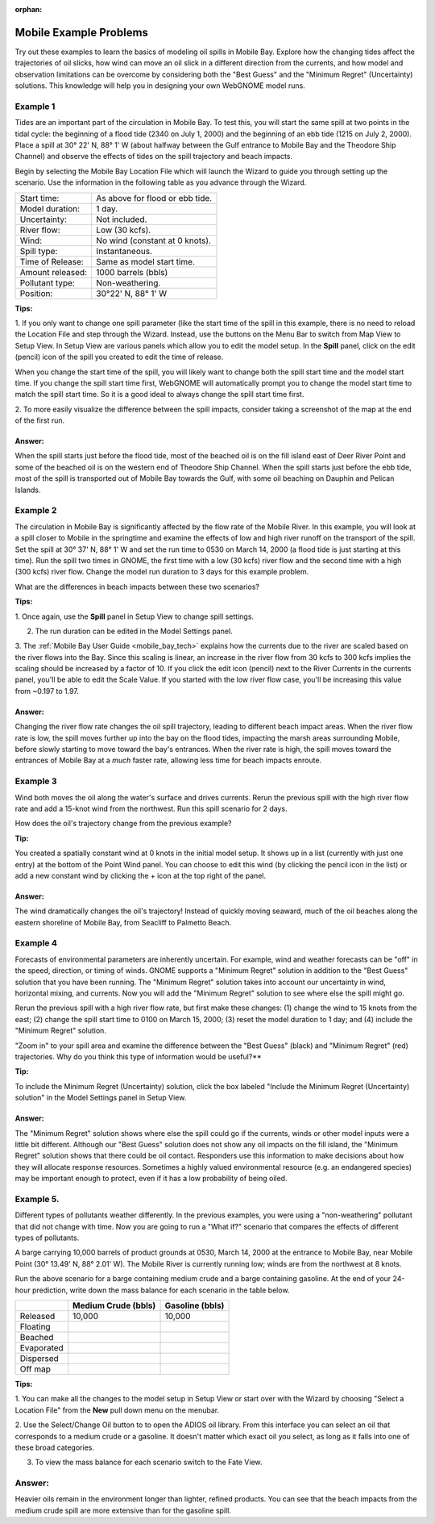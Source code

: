 
:orphan:

.. _mobile_bay_examples:

Mobile Example Problems
=======================


Try out these examples to learn the basics of modeling oil spills in
Mobile Bay. Explore how the changing tides affect the trajectories of
oil slicks, how wind can move an oil slick in a different direction from
the currents, and how model and observation limitations can be overcome
by considering both the "Best Guess" and the "Minimum Regret"
(Uncertainty) solutions. This knowledge will help you in designing your
own WebGNOME model runs.

Example 1
---------

Tides are an important part of the circulation in Mobile Bay. To
test this, you will start the same spill at two points in the tidal
cycle: the beginning of a flood tide (2340 on July 1, 2000) and the
beginning of an ebb tide (1215 on July 2, 2000). Place a spill at 30°
22' N, 88° 1' W (about halfway between the Gulf entrance to Mobile Bay
and the Theodore Ship Channel) and observe the effects of tides on the
spill trajectory and beach impacts.

Begin by selecting the Mobile Bay Location File which will launch
the Wizard to guide you through setting up the scenario. Use the information 
in the following table as you advance through the Wizard.

=======================  =================================================
Start time:               As above for flood or ebb tide.
Model duration:           1 day.
Uncertainty:              Not included.
River flow:               Low (30 kcfs).
Wind:                     No wind (constant at 0 knots).
Spill type:               Instantaneous.
Time of Release:          Same as model start time.
Amount released:          1000 barrels (bbls)
Pollutant type:           Non-weathering.
Position:                 30°22' N, 88° 1' W
=======================  =================================================

**Tips:**

1. If you only want to change one spill parameter (like the start time 
of the spill in this example, there is no need to reload the Location File 
and step through the Wizard. Instead, use the buttons on the Menu Bar to 
switch from Map View to Setup View. In Setup View are various panels which 
allow you to edit the model setup. In the **Spill** panel, click on the edit 
(pencil) icon of the spill you created to edit the time of release. 

When you change the start time of the spill, you will likely want to
change both the spill start time and the model start time. If you change
the spill start time first, WebGNOME will automatically
prompt you to change the model start time to match the spill start time. 
So it is a good ideal to always change the spill start time first.

2. To more easily visualize the difference between the spill impacts, 
consider taking a screenshot of the map at the end of the first run.

Answer:
.......

When the spill starts just before the flood tide, most
of the beached oil is on the fill island east of Deer River Point
and some of the beached oil is on the western end of Theodore Ship
Channel. When the spill starts just before the ebb tide, most of the
spill is transported out of Mobile Bay towards the Gulf, with some
oil beaching on Dauphin and Pelican Islands.

Example 2
---------

The circulation in Mobile Bay is significantly affected by the
flow rate of the Mobile River. In this example, you will look at a spill
closer to Mobile in the springtime and examine the effects of low and
high river runoff on the transport of the spill. Set the spill at 30°
37' N, 88° 1' W and set the run time to 0530 on March 14, 2000 (a flood
tide is just starting at this time). Run the spill two times in GNOME,
the first time with a low (30 kcfs) river flow and the second time with
a high (300 kcfs) river flow. Change the model run duration to 3 days
for this example problem.

What are the differences in beach impacts between these two
scenarios?

**Tips:**

1. Once again, use the **Spill** panel in Setup View to change spill
settings. 

2. The run duration can be edited in the Model Settings panel.

3. The :ref:`Mobile Bay User Guide <mobile_bay_tech>` explains how the currents 
due to the river are scaled based on the river flows into the Bay. Since this 
scaling is linear, an increase in the river flow from 30 kcfs to 300 kcfs implies 
the scaling should be increased by a factor of 10. If you click the edit icon (pencil)
next to the River Currents in the currents panel, you'll be able to edit the Scale 
Value. If you started with the low river flow case, you'll be increasing this value 
from ~0.197 to 1.97.

Answer:
.......

Changing the river flow rate changes the oil spill
trajectory, leading to different beach impact areas. When the river
flow rate is low, the spill moves further up into the bay on the
flood tides, impacting the marsh areas surrounding Mobile, before
slowly starting to move toward the bay's entrances. When the river
rate is high, the spill moves toward the entrances of Mobile Bay at
a *much* faster rate, allowing less time for beach impacts enroute.

Example 3
---------

Wind both moves the oil along the water's surface and drives
currents. Rerun the previous spill with the high river flow rate and add
a 15-knot wind from the northwest. Run this spill scenario for 2 days.

How does the oil's trajectory change from the previous example?

**Tip:**

You created a spatially constant wind at 0 knots in the initial model setup. It
shows up in a list (currently with just one entry) at the bottom of 
the Point Wind panel. You can choose to edit this wind (by clicking the pencil
icon in the list) or add a new constant wind by clicking the + icon at the 
top right of the panel.

Answer:
.......

The wind dramatically changes the oil's trajectory!
Instead of quickly moving seaward, much of the oil beaches along the
eastern shoreline of Mobile Bay, from Seacliff to Palmetto Beach.

Example 4
---------

Forecasts of environmental parameters are inherently uncertain. For
example, wind and weather forecasts can be "off" in the speed,
direction, or timing of winds. GNOME supports a "Minimum Regret"
solution in addition to the "Best Guess" solution that you have been
running. The "Minimum Regret" solution takes into account our
uncertainty in wind, horizontal mixing, and currents. Now you will
add the "Minimum Regret" solution to see where else the spill might
go.

Rerun the previous spill with a high river flow rate, but first make
these changes: (1) change the wind to 15 knots from the east; (2) change
the spill start time to 0100 on March 15, 2000; (3) reset the model
duration to 1 day; and (4) include the "Minimum Regret" solution.

"Zoom in" to your spill area and examine the difference
between the "Best Guess" (black) and "Minimum Regret" (red)
trajectories. Why do you think this type of information would be
useful?**

**Tip:**

To include the Minimum Regret (Uncertainty) solution,
click the box labeled "Include the Minimum Regret (Uncertainty) 
solution" in the Model Settings panel in Setup View.

Answer: 
.......

The "Minimum Regret" solution shows where else the spill
could go if the currents, winds or other model inputs were a little
bit different. Although our "Best Guess" solution does not show any
oil impacts on the fill island, the "Minimum Regret" solution shows
that there could be oil contact. Responders use this information to
make decisions about how they will allocate response resources.
Sometimes a highly valued environmental resource (e.g. an endangered
species) may be important enough to protect, even if it has a low
probability of being oiled.

Example 5.
----------

Different types of pollutants weather differently. In the
previous examples, you were using a "non-weathering" pollutant that
did not change with time. Now you are going to run a
"What if?" scenario that compares the effects of different types of
pollutants.

A barge carrying 10,000 barrels of product grounds at 0530, March 14,
2000 at the entrance to Mobile Bay, near Mobile Point (30° 13.49' N, 88°
2.01' W). The Mobile River is currently running low; winds are from the
northwest at 8 knots.

Run the above scenario for a barge containing medium crude and a barge
containing gasoline. At the end of your 24-hour prediction, write down
the mass balance for each scenario in the table below.

+----------------------------+------------------+--------------+
|                            | **Medium Crude   | **Gasoline   |
|                            | (bbls)**         | (bbls)**     |
+----------------------------+------------------+--------------+
| Released                   | 10,000           | 10,000       |
+----------------------------+------------------+--------------+
| Floating                   |                  |              |
+----------------------------+------------------+--------------+
| Beached                    |                  |              |
+----------------------------+------------------+--------------+
| Evaporated                 |                  |              |
+----------------------------+------------------+--------------+
| Dispersed                  |                  |              |
+----------------------------+------------------+--------------+
| Off map                    |                  |              |
+----------------------------+------------------+--------------+

**Tips:**

1. You can make all the changes to the model setup in Setup View 
or start over with the Wizard by choosing "Select a Location File" from 
the **New** pull down menu on the menubar.

2. Use the Select/Change Oil button to to open the ADIOS oil library. 
From this interface you can select an oil that corresponds to a medium
crude or a gasoline. It doesn't matter which exact oil you select, as long 
as it falls into one of these broad categories.

3. To view the mass balance for each scenario switch to the Fate View.


Answer:
-------

Heavier oils remain in the environment longer than
lighter, refined products. You can see that the beach impacts from
the medium crude spill are more extensive than for the gasoline
spill. 